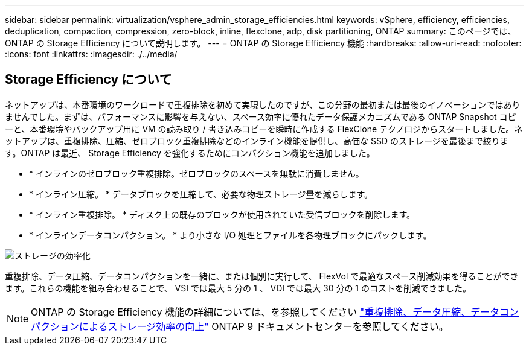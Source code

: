 ---
sidebar: sidebar 
permalink: virtualization/vsphere_admin_storage_efficiencies.html 
keywords: vSphere, efficiency, efficiencies, deduplication, compaction, compression, zero-block, inline, flexclone, adp, disk partitioning, ONTAP 
summary: このページでは、 ONTAP の Storage Efficiency について説明します。 
---
= ONTAP の Storage Efficiency 機能
:hardbreaks:
:allow-uri-read: 
:nofooter: 
:icons: font
:linkattrs: 
:imagesdir: ./../media/




== Storage Efficiency について

ネットアップは、本番環境のワークロードで重複排除を初めて実現したのですが、この分野の最初または最後のイノベーションではありませんでした。まずは、パフォーマンスに影響を与えない、スペース効率に優れたデータ保護メカニズムである ONTAP Snapshot コピーと、本番環境やバックアップ用に VM の読み取り / 書き込みコピーを瞬時に作成する FlexClone テクノロジからスタートしました。ネットアップは、重複排除、圧縮、ゼロブロック重複排除などのインライン機能を提供し、高価な SSD のストレージを最後まで絞ります。ONTAP は最近、 Storage Efficiency を強化するためにコンパクション機能を追加しました。

* * インラインのゼロブロック重複排除。ゼロブロックのスペースを無駄に消費しません。
* * インライン圧縮。 * データブロックを圧縮して、必要な物理ストレージ量を減らします。
* * インライン重複排除。 * ディスク上の既存のブロックが使用されていた受信ブロックを削除します。
* * インラインデータコンパクション。 * より小さな I/O 処理とファイルを各物理ブロックにパックします。


image:vsphere_admin_storage_efficiencies.png["ストレージの効率化"]

重複排除、データ圧縮、データコンパクションを一緒に、または個別に実行して、 FlexVol で最適なスペース削減効果を得ることができます。これらの機能を組み合わせることで、 VSI では最大 5 分の 1 、 VDI では最大 30 分の 1 のコストを削減できました。


NOTE: ONTAP の Storage Efficiency 機能の詳細については、を参照してください https://docs.netapp.com/ontap-9/index.jsp["重複排除、データ圧縮、データコンパクションによるストレージ効率の向上"] ONTAP 9 ドキュメントセンターを参照してください。
